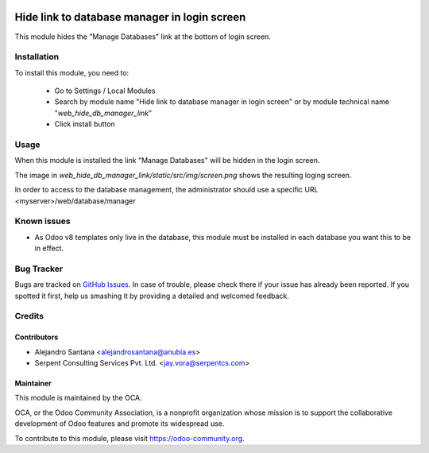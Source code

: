 .. image:: https://img.shields.io/badge/licence-AGPL--3-blue.svg
   :target: http://www.gnu.org/licenses/agpl-3.0-standalone.html
   :alt: License: AGPL-3

=============================================
Hide link to database manager in login screen
=============================================

This module hides the "Manage Databases" link at the bottom of login screen.


Installation
============

To install this module, you need to:

 * Go to Settings / Local Modules
 * Search by module name "Hide link to database manager in login screen" or
   by module technical name "*web_hide_db_manager_link*"
 * Click install button

Usage
=====

When this module is installed the link "Manage Databases" will be hidden in
the login screen.

The image in *web_hide_db_manager_link/static/src/img/screen.png* shows the
resulting loging screen.

.. image:: web_hide_db_manager_link/static/src/img/screenshot.png

In order to access to the database management, the administrator should use a
specific URL <myserver>/web/database/manager

.. image:: https://odoo-community.org/website/image/ir.attachment/5784_f2813bd/datas
   :alt: Try me on Runbot
   :target: https://runbot.odoo-community.org/runbot/162/10.0

Known issues
============

* As Odoo v8 templates only live in the database, this module must be
  installed in each database you want this to be in effect.


Bug Tracker
===========

Bugs are tracked on `GitHub Issues
<https://github.com/OCA/OCA/issues>`_. In case of trouble, please
check there if your issue has already been reported. If you spotted it first,
help us smashing it by providing a detailed and welcomed feedback.


Credits
=======

Contributors
------------

* Alejandro Santana <alejandrosantana@anubia.es>
* Serpent Consulting Services Pvt. Ltd. <jay.vora@serpentcs.com>

Maintainer
----------

.. image:: https://odoo-community.org/logo.png
   :alt: Odoo Community Association
   :target: https://odoo-community.org

This module is maintained by the OCA.

OCA, or the Odoo Community Association, is a nonprofit organization whose
mission is to support the collaborative development of Odoo features and
promote its widespread use.

To contribute to this module, please visit https://odoo-community.org.


